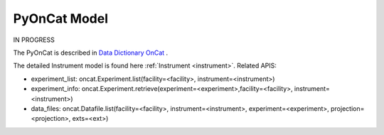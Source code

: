 .. _pyoncat:

PyOnCat Model
===================

IN PROGRESS

The PyOnCat is described in `Data Dictionary OnCat <https://ornlrse.clm.ibmcloud.com/rm/web#action=com.ibm.rdm.web.pages.showArtifactPage&artifactURI=https%3A%2F%2Fornlrse.clm.ibmcloud.com%2Frm%2Fresources%2FTX_X6q9wNStEe6uLrx4w2K0Ew&vvc.configuration=https%3A%2F%2Fornlrse.clm.ibmcloud.com%2Frm%2Fcm%2Fstream%2F_DEcs8OHJEeyU5_2AJWnXOQ&componentURI=https%3A%2F%2Fornlrse.clm.ibmcloud.com%2Frm%2Frm-projects%2F_DADVIOHJEeyU5_2AJWnXOQ%2Fcomponents%2F_DEP4oOHJEeyU5_2AJWnXOQ>`_ .

The detailed Instrument model is found here :ref:`Instrument <instrument>`.
Related APIS:

- experiment_list: oncat.Experiment.list(facility=<facility>, instrument=<instrument>)
- experiment_info: oncat.Experiment.retrieve(experiment=<experiment>,facility=<facility>, instrument=<instrument>)
- data_files: oncat.Datafile.list(facility=<facility>, instrument=<instrument>, experiment=<experiment>, projection=<projection>, exts=<ext>)


.. mermaid::

 classDiagram
    PyOnCatModel "1" o--"N" ExperimentModel
    ExperimentModel "1" o--"N" RunModel
    PyOnCatModel "1" -->"1" InstrumentInfoModel
    RunModel "1" *--"N<=3" GoniometerAngleKeyValueModel
    RunModel "1" *--"3" ProjectionFieldKeyValueModel

    class PyOnCatModel{
        +InstrumentInfoModel instrument
        -PyOnCat:ONCat oncat_agent
        +String data_source_filepath
        +Number selected_experiment_index
        +List~ExperimentModel~ experiment_list
        +get_experiments()
        +add_agent()
        +add_instrument()
        +select_experiment()
        +add_datasource_filepath()
    }
    class InstrumentInfoModel{
        <>
    }

    class ExperimentModel{
        +String ipts_number
        +List~RunModel~ run_list
        +get_run_list()
        +calculate_run_plot()

    }

    class RunModel{
        +String run_number
        +List~GoniometerAngleKeyValueModel~ goniometer_angles_avg
        +List~ProjectionFieldKeyValueModel~ fields
        +get_run_data()

    }
    class GoniometerAngleKeyValueModel{
        +String angle_key
        +String angle_value
    }

    class ProjectionFieldKeyValueModel{
        +String field_key
        +String field_value
    }
